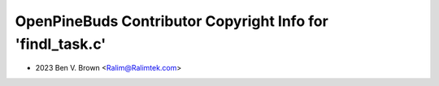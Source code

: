 ===========================================================
OpenPineBuds Contributor Copyright Info for 'findl_task.c'
===========================================================

* 2023 Ben V. Brown <Ralim@Ralimtek.com>
